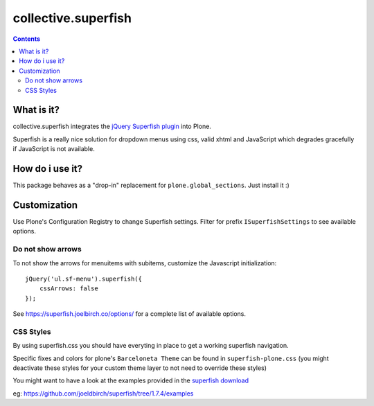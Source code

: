 ====================
collective.superfish
====================

.. contents::

What is it?
===========

collective.superfish integrates the `jQuery Superfish plugin`_ into Plone.

Superfish is a really nice solution for dropdown menus using css, valid xhtml
and JavaScript which degrades gracefully if JavaScript is not available.

.. _`jQuery Superfish plugin`: https://superfish.joelbirch.co/


How do i use it?
================

This package behaves as a "drop-in" replacement for ``plone.global_sections``.
Just install it :)


Customization
=============

Use Plone's Configuration Registry to change Superfish settings.
Filter for prefix ``ISuperfishSettings`` to see available options.


Do not show arrows
------------------

To not show the arrows for menuitems with subitems,
customize the Javascript initialization::


    jQuery('ul.sf-menu').superfish({
        cssArrows: false
    });

See https://superfish.joelbirch.co/options/ for a complete
list of available options.


CSS Styles
----------

By using superfish.css you should have everyting in place to get a working
superfish navigation.

Specific fixes and colors for plone's ``Barceloneta Theme`` can be found in
``superfish-plone.css`` (you might deactivate these styles for your custom theme
layer to not need to override these styles)

You might want to have a look at the examples provided in the
`superfish download <https://github.com/joeldbirch/superfish/releases>`_

eg: https://github.com/joeldbirch/superfish/tree/1.7.4/examples

